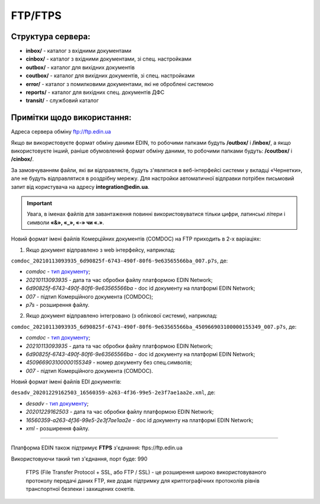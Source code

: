 FTP/FTPS
#########

Структура сервера:
******************************************

- **inbox/** - каталог з вхідними документами
- **cinbox/** - каталог з вхідними документами, зі спец. настройками
- **outbox/** - каталог для вихідних документів
- **coutbox/** - каталог для вихідних документів, зі спец. настройками
- **error/** - каталог з помилковими документами, які не оброблені системою
- **reports/** - каталог для вихідних спец. документів ДФС
- **transit/** - службовий каталог

Примітки щодо використання:
**************************************

Адреса сервера обміну ftp://ftp.edin.ua

Якщо ви використовуєте формат обміну даними EDIN, то робочими папками будуть **/outbox/** і **/inbox/**, а якщо використовуєте інший, раніше обумовлений формат обміну даними, то робочими папками будуть: **/coutbox/** і **/cinbox/**.

За замовчуванням файли, які ви відправляєте, будуть з'являтися в веб-інтерфейсі системи у вкладці «Чернетки», але не будуть відправлятися в роздрібну мережу. Для настройки автоматичної відправки потрібен письмовий запит від користувача на адресу **integration@edin.ua**.

.. important:: Увага, в іменах файлів для завантаження повинні використовуватися тільки цифри, латинські літери і символи **«&», «_», «-» чи «.»**.

Новий формат імені файлів Комерційних документів (COMDOC) на FTP приходить в 2-х варіаціях:

1. Якщо документ відправлено з web інтерфейсу, наприклад:

``comdoc_20210113093935_6d90825f-6743-490f-80f6-9e63565566ba_007.p7s``, де: 
  
* *comdoc* - `тип документу <https://wiki.edin.ua/uk/latest/integration_2_0/APIv2/Methods/EveryBody/StorageQuery.html#id8>`__;
* *20210113093935* - дата та час обробки файлу платформою EDIN Network;
* *6d90825f-6743-490f-80f6-9e63565566ba* - doc id документу на платформі EDIN Network;
* *007* - підтип Комерційного документа (COMDOC);
* *p7s* - розширення файлу.

2. Якщо документ відправлено інтегровано (з облікової системи), наприклад:

``comdoc_20210113093935_6d90825f-6743-490f-80f6-9e63565566ba_450966903100000155349_007.p7s``, де:  

* *comdoc* - `тип документу <https://wiki.edin.ua/uk/latest/integration_2_0/APIv2/Methods/EveryBody/StorageQuery.html#id8>`__;
* *20210113093935* - дата та час обробки файлу платформою EDIN Network;
* *6d90825f-6743-490f-80f6-9e63565566ba* - doc id документу на платформі EDIN Network;
* *450966903100000155349* - номер документу без спец.символів;
* *007* - підтип Комерційного документа (COMDOC).

Новий формат імені файлів EDI документів:

``desadv_20201229162503_16560359-a263-4f36-99e5-2e3f7ae1aa2e.xml``, де:

* *desadv* - `тип документу <https://wiki.edin.ua/uk/latest/integration_2_0/APIv2/Methods/EveryBody/StorageQuery.html#xdoctype>`__;
* *20201229162503* - дата та час обробки файлу платформою EDIN Network;
* *16560359-a263-4f36-99e5-2e3f7ae1aa2e* - doc id документу на платформі EDIN Network;
* *xml* - розширення файлу.

-------------------------

Платформа EDIN також підтримує **FTPS** з'єднання: ftps://ftp.edin.ua 

Використовуючи такий тип з'єднання, порт буде: 990

  FTPS (File Transfer Protocol + SSL, або FTP / SSL) - це розширення широко використовуваного протоколу передачі даних FTP, яке додає підтримку для криптографічних протоколів рівнів транспортної безпеки і захищених сокетів.
